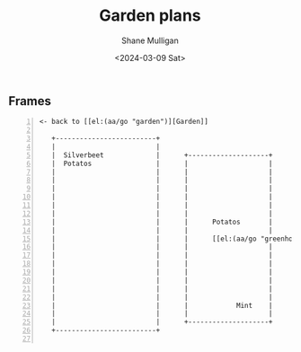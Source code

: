 #+TITLE: Garden plans
#+DATE: <2024-03-09 Sat>
#+AUTHOR: Shane Mulligan
#+KEYWORDS: ascii-adventures

** Frames
:PROPERTIES:
:delay:    1
:END:

#+BEGIN_SRC hypertext -n :async :results verbatim code
  <- back to [[el:(aa/go "garden")][Garden]]

     +-------------------------+
     |                         |
     |  Silverbeet             |      +--------------------+
     |  Potatos                |      |                    |
     |                         |      |                    |
     |                         |      |                    |
     |                         |      |                    |
     |                         |      |                    |
     |                         |      |                    |
     |                         |      |                    |
     |                         |      |      Potatos       |
     |                         |      |                    |
     |                         |      |      [[el:(aa/go "greenhouse.plans")][Greenhouse plans]] ->              |
     |                         |      |                    |
     |                         |      |                    |
     |                         |      |                    |
     |                         |      |                    |    
     |                         |      |                    |
     |                         |      |                    |
     |                         |      |                    |
     |                         |      |            Mint    |
     |                         |      |                    |
     |                         |      +--------------------+
     +-------------------------+

#+END_SRC
